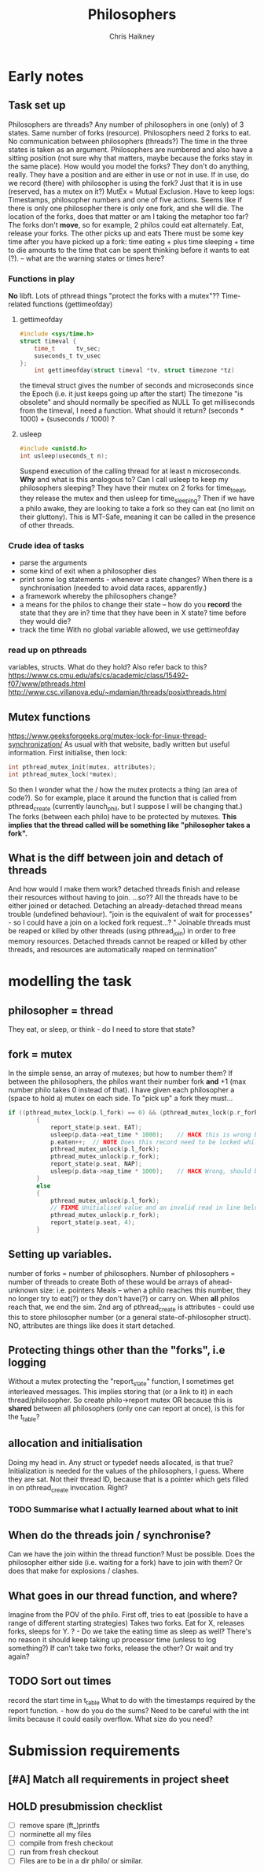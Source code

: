 #+title:     Philosophers
#+author:    Chris Haikney
#+email:     chaikney@student.42urduliz.com
* Early notes
** Task set up
Philosophers are threads?
Any number of philosophers in one (only) of 3 states.
Same number of forks (resource).
Philosophers need 2 forks to eat.
No communication between philosophers (threads?)
The time in the three states is taken as an argument.
Philosophers are numbered and also have a sitting position (not sure why that matters, maybe because the forks stay in the same place).
How would you model the forks? They don't do anything, really. They have a position and are either in use or not in use. If in use, do we record (there) with philosopher is using the fork? Just that it is in use (reserved, has a mutex on it?)
MutEx = Mutual Exclusion.
Have to keep logs: Timestamps, philosopher numbers and one of five actions.
Seems like if there is only one philosopher there is only one fork, and she will die.
The location of the forks, does that matter or am I taking the metaphor too far? The forks don't *move*, so for example, 2 philos could eat alternately. Eat, release your forks. The other picks up and eats
There must be some key time after you have picked up a fork: time eating + plus time sleeping + time to die amounts to the time that can be spent thinking before it wants to eat (?). -- what are the warning states or times here?
*** Functions in play
*No* libft.
Lots of pthread things
"protect the forks with a mutex"??
Time-related functions (gettimeofday)
**** gettimeofday
#+begin_src c
#include <sys/time.h>
struct timeval {
	time_t 		tv_sec;
	suseconds_t	tv_usec
};
    int gettimeofday(struct timeval *tv, struct timezone *tz)
#+end_src
the timeval struct gives the number of seconds and microseconds since the Epoch (i.e. it just keeps going up after the start)
The timezone "is obsolete" and should normally be specified as NULL
To get milliseconds from  the timeval, I need a function. What should it return? (seconds * 1000) + (suseconds / 1000) ?
**** usleep
#+begin_src c
#include <unistd.h>
int usleep(useconds_t n);
#+end_src
Suspend execution of the calling thread for at least n microseconds. *Why* and what is this analogous to? Can I call usleep to keep my philosophers sleeping?
They have their mutex on 2 forks for time_to_eat, they release the mutex and then usleep for time_sleeping?
Then if we have a philo awake, they are looking to take a fork so they can eat (no limit on their gluttony).
This is MT-Safe, meaning it can be  called in the presence of other threads.
*** Crude idea of tasks
- parse the arguments
- some kind of exit when a philosopher dies
- print some log statements - whenever a state changes? When there is a synchronisation (needed to avoid data races, apparently.)
- a framework whereby the philosophers change?
- a means for the philos to change their state -- how do you *record* the state that they are in?
  time that they have been in X state?
  time before they would die?
- track the time
  With no global variable allowed, we use gettimeofday
*** read up on pthreads
variables, structs. What do they hold?
Also refer back to this? https://www.cs.cmu.edu/afs/cs/academic/class/15492-f07/www/pthreads.html
http://www.csc.villanova.edu/~mdamian/threads/posixthreads.html
** Mutex functions
https://www.geeksforgeeks.org/mutex-lock-for-linux-thread-synchronization/
As usual with that website, badly written but useful information.
First initialise, then lock:
#+begin_src c
int pthread_mutex_init(mutex, attributes);
int pthread_mutex_lock(*mutex);
#+end_src
So then I wonder what the / how the mutex protects a thing (an area of code?).
So for example, place it around the function that is called from pthread_create (currently launch_phil, but I suppose I will be changing that.)
The forks (between each philo) have to be protected by mutexes. **This implies that the thread called will be something like "philosopher takes a fork".**
** What is the diff between join and detach of threads
And how would I make them work?
detached threads finish and release their resources without having to join.
...so??
All the threads have to be either joined or detached. Detaching an already-detached thread means trouble (undefined behaviour).
"join is the equivalent of wait for processes" - so I could have a join on a locked fork request...?
" Joinable threads must be reaped or killed by other threads (using pthread_join) in order to free memory resources. Detached threads cannot be reaped or killed by other threads, and resources are automatically reaped on termination"
* modelling the task
** philosopher = thread
They eat, or sleep, or think - do I need to store that state?
** fork = mutex
In the simple sense, an array of mutexes; but how to number them?
If between the philosophers, the philos want their number fork *and* +1 (max number philo takes 0 instead of that).
I have given each philosopher a (space to hold a) mutex on each side. To "pick up" a fork they must...
#+begin_src c
if ((pthread_mutex_lock(p.l_fork) == 0) && (pthread_mutex_lock(p.r_fork) == 0))
		{
			report_state(p.seat, EAT);
			usleep(p.data->eat_time * 1000);	// HACK this is wrong because we arent storing microseconds (yet)
			p.eaten++;	// NOTE Does this record need to be locked while updating?
			pthread_mutex_unlock(p.l_fork);
			pthread_mutex_unlock(p.r_fork);
			report_state(p.seat, NAP);
			usleep(p.data->nap_time * 1000);	// HACK Wrong, should be in microseconds
		}
		else
		{
			pthread_mutex_unlock(p.l_fork);
			// FIXME Unitialised value and an invalid read in line below.
			pthread_mutex_unlock(p.r_fork);
			report_state(p.seat, 4);
        }
#+end_src
** Setting up variables.
number of forks = number of philosophers.
Number of philosophers = number of threads to create
Both of these would be arrays of ahead-unknown size: i.e. pointers
Meals -- when a philo reaches this number, they no longer try to eat(?) or they don't have(?) or carry on. When *all* philos reach that, we end the sim.
2nd arg of pthread_create is attributes - could use this to store philosopher number (or a general state-of-philosopher struct). NO, attributes are things like does it start detached.
** Protecting things other than the "forks", i.e logging
Without a mutex protecting the "report_state" function, I sometimes get interleaved messages. This implies storing that (or a link to it) in each thread/philosopher. So create philo->report mutex OR because this is *shared* between all philosophers (only one can report at once), is this for the t_table?
** allocation and initialisation
Doing my head in.
Any struct or typedef needs allocated, is that true?
Initialization is needed for the values of the philosophers, I guess. Where they are sat. Not their thread ID, because that is a pointer which gets filled in on pthread_create invocation. Right?
*** TODO Summarise what I actually *learned* about what to init
** When do the threads join / synchronise?
Can we have the join within the thread function? Must be possible.
Does the philosopher either side (i.e. waiting for a fork) have to join with them? Or does that make for explosions / clashes.
** What goes in our thread function, and where?
Imagine from the POV of the philo.
First off, tries to eat (possible to have a range of different starting strategies)
Takes two forks. Eat for X, releases forks, sleeps for Y.
? - Do we take the eating time as sleep as well? There's no reason it should  keep taking up processor time (unless to log something?)
If can't take two forks, release the other? Or wait and try again?
** TODO Sort out times
record the start time in t_table
What to do with the timestamps required by the report function. - how do you do the sums?
Need to be careful with the int limits because it could easily overflow. What size do you need?
* Submission requirements
** [#A] Match all requirements in project sheet
** HOLD presubmission checklist
- [ ] remove spare (ft_)printfs
- [ ] norminette all my files
- [ ] compile from fresh checkout
- [ ] run from fresh checkout
- [ ] Files are to be in a dir philo/ or similar.
